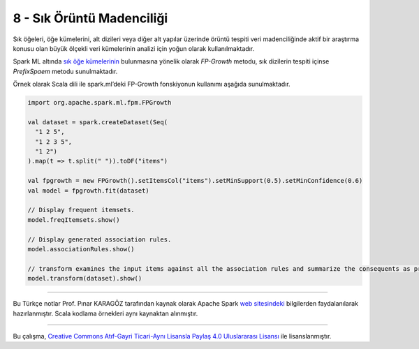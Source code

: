 **************************
8 - Sık Örüntü Madenciliği
**************************
Sık öğeleri, öğe kümelerini, alt dizileri veya diğer alt yapılar üzerinde 
örüntü tespiti veri madenciliğinde aktif bir araştırma konusu olan büyük 
ölçekli veri kümelerinin analizi için yoğun olarak kullanılmaktadır. 

Spark ML altında `sık öğe kümelerinin`_ bulunmasına yönelik olarak
*FP-Growth* metodu, sık dizilerin tespiti içinse *PrefixSpaem* metodu
sunulmaktadır. 

Örnek olarak Scala dili ile spark.ml’deki FP-Growth fonskiyonun kullanımı 
aşağıda sunulmaktadır.

.. code-block:: scala

 import org.apache.spark.ml.fpm.FPGrowth

 val dataset = spark.createDataset(Seq(
   "1 2 5",
   "1 2 3 5",
   "1 2")
 ).map(t => t.split(" ")).toDF("items")

 val fpgrowth = new FPGrowth().setItemsCol("items").setMinSupport(0.5).setMinConfidence(0.6)
 val model = fpgrowth.fit(dataset)

 // Display frequent itemsets.
 model.freqItemsets.show()

 // Display generated association rules.
 model.associationRules.show()

 // transform examines the input items against all the association rules and summarize the consequents as prediction
 model.transform(dataset).show()

----------

Bu Türkçe notlar Prof. Pınar KARAGÖZ tarafından kaynak olarak Apache
Spark `web sitesindeki`_ bilgilerden faydalanılarak hazırlanmıştır.
Scala kodlama örnekleri aynı kaynaktan alınmıştır. 

----------

|CreativeCommonsLicense| Bu çalışma,  `Creative Commons Atıf-Gayri 
Ticari-Aynı Lisansla Paylaş 4.0 Uluslararası Lisansı`_ ile lisanslanmıştır.
 

.. _sık öğe kümelerinin: http://spark.apache.org/docs/latest/ml-frequent-pattern-mining.html
.. _web sitesindeki: http://spark.apache.org/docs/latest/ml-guide.html
.. _Creative Commons Atıf-Gayri Ticari-Aynı Lisansla Paylaş 4.0 Uluslararası Lisansı: http://creativecommons.org/licenses/by-nc-sa/4.0/
.. |CreativeCommonsLicense| image:: https://i.creativecommons.org/l/by-nc-sa/4.0/88x31.png